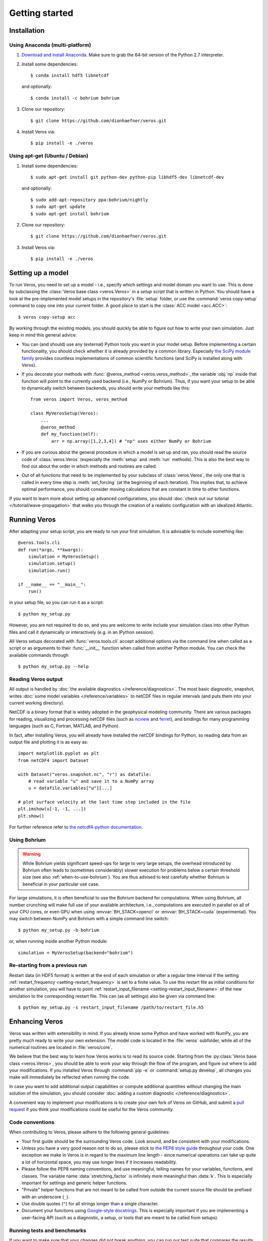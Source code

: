 Getting started
===============

Installation
------------

Using Anaconda (multi-platform)
+++++++++++++++++++++++++++++++

1. `Download and install Anaconda <https://www.continuum.io/downloads>`_. Make sure to
   grab the 64-bit version of the Python 2.7 interpreter.

2. Install some dependencies: ::

       $ conda install hdf5 libnetcdf

   and optionally::

       $ conda install -c bohrium bohrium

3. Clone our repository: ::

       $ git clone https://github.com/dionhaefner/veros.git

4. Install Veros via::

       $ pip install -e ./veros


Using apt-get (Ubuntu / Debian)
+++++++++++++++++++++++++++++++

1. Install some dependencies: ::

      $ sudo apt-get install git python-dev python-pip libhdf5-dev libnetcdf-dev

   and optionally::

      $ sudo add-apt-repository ppa:bohrium/nightly
      $ sudo apt-get update
      $ sudo apt-get install bohrium

2. Clone our repository: ::

      $ git clone https://github.com/dionhaefner/veros.git

3. Install Veros via::

      $ pip install -e ./veros


Setting up a model
------------------

To run Veros, you need to set up a model - i.e., specify which settings and model domain you want to use. This is done by subclassing the :class:`Veros base class <veros.Veros>` in a *setup script* that is written in Python. You should have a look at the pre-implemented model setups in the repository's :file:`setup` folder, or use the :command:`veros copy-setup` command to copy one into your current folder. A good place to start is the :class:`ACC model <acc.ACC>`: ::

    $ veros copy-setup acc

By working through the existing models, you should quickly be able to figure out how to write your own simulation. Just keep in mind this general advice:

- You can (and should) use any (external) Python tools you want in your model setup. Before implementing a certain functionality, you should check whether it is already provided by a common library. Especially `the SciPy module family <https://www.scipy.org/>`_ provides countless implementations of common scientific functions (and SciPy is installed along with Veros).

- If you decorate your methods with :func:`@veros_method <veros.veros_method>`, the variable :obj:`np` inside that function will point to the currently used backend (i.e., NumPy or Bohrium). Thus, if you want your setup to be able to dynamically switch between backends, you should write your methods like this: ::

      from veros import Veros, veros_method

      class MyVerosSetup(Veros):
          ...
          @veros_method
          def my_function(self):
              arr = np.array([1,2,3,4]) # "np" uses either NumPy or Bohrium

- If you are curious about the general procedure in which a model is set up and ran, you should read the source code of :class:`veros.Veros` (especially the :meth:`setup` and :meth:`run` methods). This is also the best way to find out about the order in which methods and routines are called.

- Out of all functions that need to be implemented by your subclass of :class:`veros.Veros`, the only one that is called in every time step is :meth:`set_forcing` (at the beginning of each iteration). This implies that, to achieve optimal performance, you should consider moving calculations that are constant in time to other functions.

If you want to learn more about setting up advanced configurations, you should :doc:`check out our tutorial </tutorial/wave-propagation>` that walks you through the creation of a realistic configuration with an idealized Atlantic.

Running Veros
-------------

After adapting your setup script, you are ready to run your first simulation. It is advisable to include something like::

   @veros.tools.cli
   def run(*args, **kwargs):
       simulation = MyVerosSetup()
       simulation.setup()
       simulation.run()

   if __name__ == "__main__":
       run()


in your setup file, so you can run it as a script: ::

   $ python my_setup.py

However, you are not required to do so, and you are welcome to write include your simulation class into other Python files and call it dynamically or interactively (e.g. in an IPython session).

All Veros setups decorated with :func:`veros.tools.cli` accept additional options via the command line when called as a script or as arguments to their :func:`__init__` function when called from another Python module. You can check the available commands through ::

   $ python my_setup.py --help

Reading Veros output
++++++++++++++++++++

All output is handled by :doc:`the available diagnostics </reference/diagnostics>`. The most basic diagnostic, snapshot, writes :doc:`some model variables </reference/variables>` to netCDF files in regular intervals (and puts them into your current working directory).

NetCDF is a binary format that is widely adopted in the geophysical modeling community. There are various packages for reading, visualizing and processing netCDF files (such as `ncview <http://meteora.ucsd.edu/~pierce/ncview_home_page.html>`_ and `ferret <http://ferret.pmel.noaa.gov/Ferret/>`_), and bindings for many programming languages (such as C, Fortran, MATLAB, and Python).

In fact, after installing Veros, you will already have installed the netCDF bindings for Python, so reading data from an output file and plotting it is as easy as::

   import matplotlib.pyplot as plt
   from netCDF4 import Dataset

   with Dataset("veros.snapshot.nc", "r") as datafile:
       # read variable "u" and save it to a NumPy array
       u = datafile.variables["u"][...]

   # plot surface velocity at the last time step included in the file
   plt.imshow(u[-1, -1, ...])
   plt.show()

For further reference refer to `the netcdf4-python documentation <http://unidata.github.io/netcdf4-python/>`_.

Using Bohrium
+++++++++++++

.. warning::

  While Bohrium yields significant speed-ups for large to very large setups, the overhead introduced by Bohrium often leads to (sometimes considerably) slower execution for problems below a certain threshold size (see also :ref:`when-to-use-bohrium`). You are thus advised to test carefully whether Bohrium is beneficial in your particular use case.

For large simulations, it is often beneficial to use the Bohrium backend for computations. When using Bohrium, all number crunching will make full use of your available architecture, i.e., computations are executed in parallel on all of your CPU cores, or even GPU when using :envvar:`BH_STACK=opencl` or :envvar:`BH_STACK=cuda` (experimental). You may switch between NumPy and Bohrium with a simple command line switch: ::

   $ python my_setup.py -b bohrium

or, when running inside another Python module: ::

   simulation = MyVerosSetup(backend="bohrium")


Re-starting from a previous run
+++++++++++++++++++++++++++++++

Restart data (in HDF5 format) is written at the end of each simulation or after a regular time interval if the setting :ref:`restart_frequency <setting-restart_frequency>` is set to a finite value. To use this restart file as initial conditions for another simulation, you will have to point :ref:`restart_input_filename <setting-restart_input_filename>` of the new simulation to the corresponding restart file. This can (as all settings) also be given via command line: ::

   $ python my_setup.py -s restart_input_filename /path/to/restart_file.h5

Enhancing Veros
---------------

Veros was written with extensibility in mind. If you already know some Python and have worked with NumPy, you are pretty much ready to write your own extension. The model code is located in the :file:`veros` subfolder, while all of the numerical routines are located in :file:`veros/core`.

We believe that the best way to learn how Veros works is to read its source code. Starting from the :py:class:`Veros base class <veros.Veros>`, you should be able to work your way through the flow of the program, and figure out where to add your modifications. If you installed Veros through :command:`pip -e` or :command:`setup.py develop`, all changes you make will immediately be reflected when running the code.

In case you want to add additional output capabilities or compute additional quantities without changing the main solution of the simulation, you should consider :doc:`adding a custom diagnostic </reference/diagnostics>`.

A convenient way to implement your modifications is to create your own fork of Veros on GitHub, and submit a `pull request <https://github.com/dionhaefner/veros/pulls>`_ if you think your modifications could be useful for the Veros community.

Code conventions
++++++++++++++++

When contributing to Veros, please adhere to the following general guidelines:

- Your first guide should be the surrounding Veros code. Look around, and be consistent with your modifications.
- Unless you have a very good reason not to do so, please stick to `the PEP8 style guide <https://www.python.org/dev/peps/pep-0008/>`_ throughout your code. One exception we make in Veros is in regard to the maximum line length - since numerical operations can take up quite a lot of horizontal space, you may use longer lines if it increases readability.
- Please follow the PEP8 naming conventions, and use meaningful, telling names for your variables, functions, and classes. The variable name :data:`stretching_factor` is infinitely more meaningful than :data:`k`. This is especially important for settings and generic helper functions.
- "Private" helper functions that are not meant to be called from outside the current source file should be prefixed with an underscore (``_``).
- Use double quotes (``"``) for all strings longer than a single character.
- Document your functions using `Google-style docstrings <http://sphinxcontrib-napoleon.readthedocs.io/en/latest/example_google.html>`_. This is especially important if you are implementing a user-facing API (such as a diagnostic, a setup, or tools that are meant to be called from setups).

Running tests and benchmarks
++++++++++++++++++++++++++++

If you want to make sure that your changes did not break anything, you can run our test suite that compares the results of each subroutine to pyOM2.
To do that, you will need to compile the Python interface of pyOM2 on your machine, and then point the testing suite to the library location, e.g. through::

   $ pytest -v . --pyom2-lib /path/to/pyOM2/py_src/pyOM_code.so

from the main folder of the Veros repository.

If you deliberately introduced breaking changes, you can disable them during testing by prefixing them with::

   if not vs.pyom_compatibility_mode:
       # your changes

Automated benchmarks are provided in a similar fashion. The benchmarks run some dummy problems with varying problem sizes and all available computational backends: ``numpy``, ``bohrium-openmp``, ``bohrium-opencl``, ``bohrium-cuda``, ``fortran`` (pyOM2), and ``fortran-mpi`` (parallel pyOM2). For options and further information run::

   $ python run_benchmarks.py --help

from the :file:`test` folder. Timings are written in YAML format.

Performance tweaks
++++++++++++++++++

If your changes to Veros turn out to have a negative effect on the runtime of the model, there several ways to investigate and solve performance problems:

- Run your model with the :option:`-v debug` option to get additional debugging output (such as timings for each time step, and a timing summary after the run has finished).
- Run your model with the :option:`-p` option to profile Veros with pyinstrument. You may have to run :command:`pip install pyinstrument` before being able to do so. After completion of the run, a file :file:`profile.html` will be written that can be opened with a web browser and contains timings for the entire call stack.
- You should try and avoid explicit loops over arrays at all cost (even more so when using Bohrium). You should always try to work on the whole array at once.
- When using Bohrium, it is sometimes beneficial to copy an array to NumPy before passing it to an external module or performing an operation that cannot be vectorized efficiently. Just don't forget to copy it back to Bohrium after you are finished, e.g. like so: ::

      if vs.backend_name == "bohrium":
          u_np = vs.u.copy2numpy()
      else:
          u_np = vs.u
      vs.u[...] = np.asarray(external_function(u_np))

- If you are still having trouble, don't hesitate to ask for help (e.g. `on GitHub <https://github.com/dionhaefner/veros/issues>`_).
